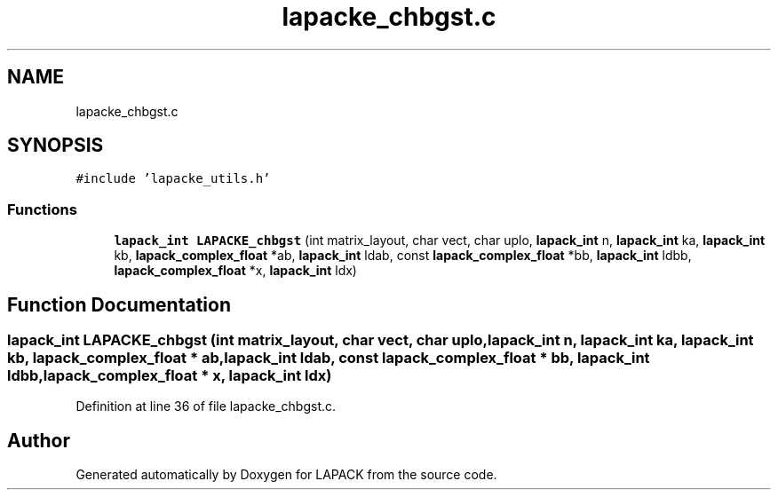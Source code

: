 .TH "lapacke_chbgst.c" 3 "Tue Nov 14 2017" "Version 3.8.0" "LAPACK" \" -*- nroff -*-
.ad l
.nh
.SH NAME
lapacke_chbgst.c
.SH SYNOPSIS
.br
.PP
\fC#include 'lapacke_utils\&.h'\fP
.br

.SS "Functions"

.in +1c
.ti -1c
.RI "\fBlapack_int\fP \fBLAPACKE_chbgst\fP (int matrix_layout, char vect, char uplo, \fBlapack_int\fP n, \fBlapack_int\fP ka, \fBlapack_int\fP kb, \fBlapack_complex_float\fP *ab, \fBlapack_int\fP ldab, const \fBlapack_complex_float\fP *bb, \fBlapack_int\fP ldbb, \fBlapack_complex_float\fP *x, \fBlapack_int\fP ldx)"
.br
.in -1c
.SH "Function Documentation"
.PP 
.SS "\fBlapack_int\fP LAPACKE_chbgst (int matrix_layout, char vect, char uplo, \fBlapack_int\fP n, \fBlapack_int\fP ka, \fBlapack_int\fP kb, \fBlapack_complex_float\fP * ab, \fBlapack_int\fP ldab, const \fBlapack_complex_float\fP * bb, \fBlapack_int\fP ldbb, \fBlapack_complex_float\fP * x, \fBlapack_int\fP ldx)"

.PP
Definition at line 36 of file lapacke_chbgst\&.c\&.
.SH "Author"
.PP 
Generated automatically by Doxygen for LAPACK from the source code\&.

